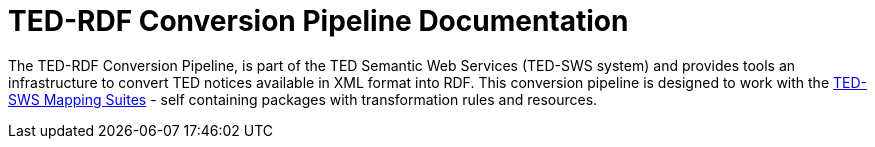 = TED-RDF Conversion Pipeline Documentation

The TED-RDF Conversion Pipeline, is part of the TED Semantic Web Services (TED-SWS system) and provides tools an infrastructure to convert TED notices available in XML format into RDF. This conversion pipeline is designed to work with the https://docs.ted.europa.eu/rdf-mapping/index.html[TED-SWS Mapping Suites] - self containing packages with transformation rules and resources.
